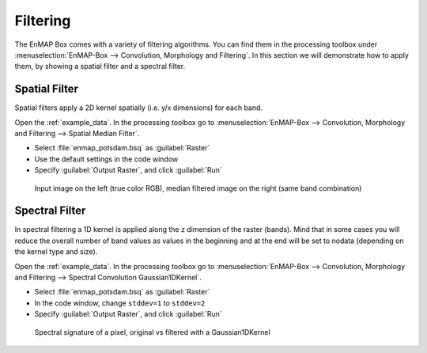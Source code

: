 Filtering
=========

The EnMAP Box comes with a variety of filtering algorithms. You can find them in the processing
toolbox under :menuselection:`EnMAP-Box --> Convolution, Morphology and Filtering`. In this section we will demonstrate how to apply them,
by showing a spatial filter and a spectral filter.

Spatial Filter
--------------

Spatial filters apply a 2D kernel spatially (i.e. y/x dimensions) for each band.

Open the :ref:`example_data`. In the processing toolbox go to :menuselection:`EnMAP-Box --> Convolution, Morphology and Filtering --> Spatial Median Filter`.


* Select :file:`enmap_potsdam.bsq` as :guilabel:`Raster`
* Use the default settings in the code window
* Specify :guilabel:`Output Raster`, and click :guilabel:`Run`

.. figure:: ../../img/spatial_median_filter.png

   Input image on the left (true color RGB), median filtered image on the right (same band combination)


Spectral Filter
---------------

In spectral filtering a 1D kernel is applied along the z dimension of the raster (bands). Mind that in some cases you will
reduce the overall number of band values as values in the beginning and at the end will be set to nodata (depending on the kernel type and size).

Open the :ref:`example_data`. In the processing toolbox go to :menuselection:`EnMAP-Box --> Convolution, Morphology and Filtering --> Spectral Convolution Gaussian1DKernel`.

* Select :file:`enmap_potsdam.bsq` as :guilabel:`Raster`
* In the code window, change ``stddev=1`` to ``stddev=2``
* Specify :guilabel:`Output Raster`, and click :guilabel:`Run`


.. figure:: ../../img/gaus1dfilter.png

   Spectral signature of a pixel, original vs filtered with a Gaussian1DKernel


